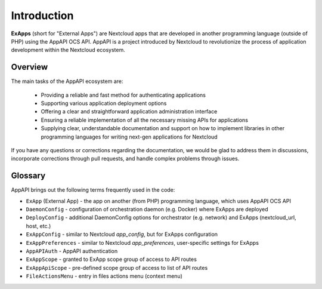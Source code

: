 Introduction
============

**ExApps** (short for "External Apps") are Nextcloud apps that are developed in another programming language (outside of PHP) using the AppAPI OCS API.
AppAPI is a project introduced by Nextcloud to revolutionize the process of application development within the Nextcloud ecosystem.

Overview
--------

The main tasks of the AppAPI ecosystem are:

	* Providing a reliable and fast method for authenticating applications
	* Supporting various application deployment options
	* Offering a clear and straightforward application administration interface
	* Ensuring a reliable implementation of all the necessary missing APIs for applications
	* Supplying clear, understandable documentation and support on how to implement libraries in other programming languages for writing next-gen applications for Nextcloud

If you have any questions or corrections regarding the documentation,
we would be glad to address them in discussions, incorporate corrections through pull requests,
and handle complex problems through issues.

Glossary
--------

AppAPI brings out the following terms frequently used in the code:

* ``ExApp`` (External App) - the app on another (from PHP) programming language, which uses AppAPI OCS API
* ``DaemonConfig`` - configuration of orchestration daemon (e.g. Docker) where ExApps are deployed
* ``DeployConfig`` - additional DaemonConfig options for orchestrator (e.g. network) and ExApps (nextcloud_url, host, etc.)
* ``ExAppConfig`` - similar to Nextcloud `app_config`, but for ExApps configuration
* ``ExAppPreferences`` - similar to Nextcloud `app_preferences`, user-specific settings for ExApps
* ``AppAPIAuth`` - AppAPI authentication
* ``ExAppScope`` - granted to ExApp scope group of access to API routes
* ``ExAppApiScope`` - pre-defined scope group of access to list of API routes
* ``FileActionsMenu`` - entry in files actions menu (context menu)
